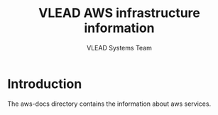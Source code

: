 #+Title: VLEAD AWS infrastructure information
#+Author: VLEAD Systems Team


* Introduction
  The aws-docs directory contains the information about aws services.

 

